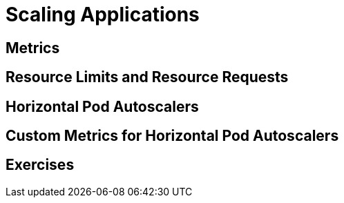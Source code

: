 = Scaling Applications

[#metrics]
== Metrics

[#resourcelimitsrequests]
== Resource Limits and Resource Requests

[#horizontalpodautoscaler]
== Horizontal Pod Autoscalers

[#customhpas]
== Custom Metrics for Horizontal Pod Autoscalers

[#exercises]
== Exercises
